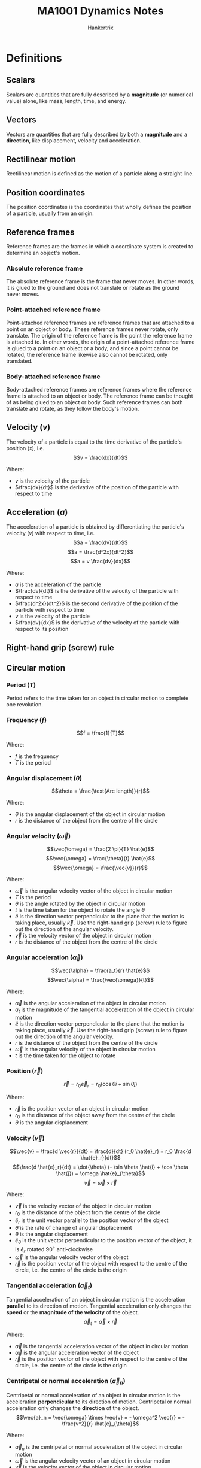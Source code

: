#+TITLE: MA1001 Dynamics Notes
#+AUTHOR: Hankertrix
#+STARTUP: showeverything
#+OPTIONS: toc:2
#+LATEX_HEADER: \usepackage{siunitx}
#+LATEX_HEADER: \usepackage{mathtools}
#+LATEX_HEADER: \setlength{\parindent}{0em}

* Definitions

** Scalars
Scalars are quantities that are fully described by a *magnitude* (or numerical value) alone, like mass, length, time, and energy.

** Vectors
Vectors are quantities that are fully described by both a *magnitude* and a *direction*, like displacement, velocity and acceleration.

** Rectilinear motion
Rectilinear motion is defined as the motion of a particle along a straight line.

** Position coordinates
The position coordinates is the coordinates that wholly defines the position of a particle, usually from an origin.

** Reference frames
Reference frames are the frames in which a coordinate system is created to determine an object's motion.

*** Absolute reference frame
The absolute reference frame is the frame that never moves. In other words, it is glued to the ground and does not translate or rotate as the ground never moves.

*** Point-attached reference frame
Point-attached reference frames are reference frames that are attached to a point on an object or body. These reference frames never rotate, only translate. The origin of the reference frame is the point the reference frame is attached to. In other words, the origin of a point-attached reference frame is glued to a point on an object or a body, and since a point cannot be rotated, the reference frame likewise also cannot be rotated, only translated.

*** Body-attached reference frame
Body-attached reference frames are reference frames where the reference frame is attached to an object or body. The reference frame can be thought of as being glued to an object or body. Such reference frames can both translate and rotate, as they follow the body's motion.

** Velocity (\(v\))
The velocity of a particle is equal to the time derivative of the particle's position (\(x\)), i.e.
\[v = \frac{dx}{dt}\]

Where:
- $v$ is the velocity of the particle
- $\frac{dx}{dt}$ is the derivative of the position of the particle with respect to time

** Acceleration (\(a\))
The acceleration of a particle is obtained by differentiating the particle's velocity (\(v\)) with respect to time, i.e.
\[a = \frac{dv}{dt}\]
\[a = \frac{d^2x}{dt^2}\]
\[a = v \frac{dv}{dx}\]

Where:
- $a$ is the acceleration of the particle
- $\frac{dv}{dt}$ is the derivative of the velocity of the particle with respect to time
- $\frac{d^2x}{dt^2}$ is the second derivative of the position of the particle with respect to time
- $v$ is the velocity of the particle
- $\frac{dv}{dx}$ is the derivative of the velocity of the particle with respect to its position

** Right-hand grip (screw) rule
[[./images/right-hand-grip-rule.png]]

** Circular motion

*** Period (\(T\))
Period refers to the time taken for an object in circular motion to complete one revolution.

*** Frequency (\(f\))
\[f = \frac{1}{T}\]

Where:
- $f$ is the frequency
- $T$ is the period

@@latex: \newpage@@

*** Angular displacement (\(\theta\))
\[\theta = \frac{\text{Arc length}}{r}\]

Where:
- $\theta$ is the angular displacement of the object in circular motion
- $r$ is the distance of the object from the centre of the circle

*** Angular velocity (\(\vec{\omega}\))
\[\vec{\omega} = \frac{2 \pi}{T} \hat{e}\]
\[\vec{\omega} = \frac{\theta}{t} \hat{e}\]
\[\vec{\omega} = \frac{\vec{v}}{r}\]

Where:
- $\vec{\omega}$ is the angular velocity vector of the object in circular motion
- $T$ is the period
- $\theta$ is the angle rotated by the object in circular motion
- $t$ is the time taken for the object to rotate the angle $\theta$
- $\hat{e}$ is the direction vector perpendicular to the plane that the motion is taking place, usually $\vec{k}$. Use the right-hand grip (screw) rule to figure out the direction of the angular velocity.
- $\vec{v}$ is the velocity vector of the object in circular motion
- $r$ is the distance of the object from the centre of the circle

@@latex: \newpage@@

*** Angular acceleration (\(\vec{\alpha}\))
\[\vec{\alpha} = \frac{a_t}{r} \hat{e}\]
\[\vec{\alpha} = \frac{\vec{\omega}}{t}\]

Where:
- $\vec{\alpha}$ is the angular acceleration of the object in circular motion
- $a_t$ is the magnitude of the tangential acceleration of the object in circular motion
- $\hat{e}$ is the direction vector perpendicular to the plane that the motion is taking place, usually $\vec{k}$. Use the right-hand grip (screw) rule to figure out the direction of the angular velocity.
- $r$ is the distance of the object from the centre of the circle
- $\vec{\omega}$ is the angular velocity of the object in circular motion
- $t$ is the time taken for the object to rotate

*** Position (\(\vec{r}\))
\[\vec{r} = r_0 \vec{e}_r = r_0 (\cos \theta \hat{i} + \sin \theta \hat{j})\]

Where:
- $\vec{r}$ is the position vector of an object in circular motion
- $r_0$ is the distance of the object away from the centre of the circle
- $\theta$ is the angular displacement

@@latex: \newpage@@

*** Velocity (\(\vec{v}\))
\[\vec{v} = \frac{d \vec{r}}{dt} = \frac{d}{dt} (r_0 \hat{e}_r) = r_0 \frac{d \hat{e}_r}{dt}\]
\[\frac{d \hat{e}_r}{dt} = \dot{\theta} (- \sin \theta \hat{i} + \cos \theta \hat{j}) = \omega \hat{e}_{\theta}\]
\[\vec{v} = \vec{\omega} \times \vec{r}\]

Where:
- $\vec{v}$ is the velocity vector of the object in circular motion
- $r_0$ is the distance of the object from the centre of the circle
- $\hat{e}_r$ is the unit vector parallel to the position vector of the object
- $\dot{\theta}$ is the rate of change of angular displacement
- $\theta$ is the angular displacement
- $\hat{e}_{\theta}$ is the unit vector perpendicular to the position vector of the object, it is $\hat{e}_r$ rotated $90^{\circ}$ anti-clockwise
- $\vec{\omega}$ is the angular velocity vector of the object
- $\vec{r}$ is the position vector of the object with respect to the centre of the circle, i.e. the centre of the circle is the origin

*** Tangential acceleration (\(\vec{a}_t\))
Tangential acceleration of an object in circular motion is the acceleration *parallel* to its direction of motion. Tangential acceleration only changes the *speed* or the *magnitude of the velocity* of the object.
\[\vec{a}_t = \vec{\alpha} \times \vec{r}\]

Where:
- $\vec{a}$ is the tangential acceleration vector of the object in circular motion
- $\vec{\alpha}$ is the angular acceleration vector of the object
- $\vec{r}$ is the position vector of the object with respect to the centre of the circle, i.e. the centre of the circle is the origin

@@latex: \newpage@@

*** Centripetal or normal acceleration (\(\vec{a}_n\))
Centripetal or normal acceleration of an object in circular motion is the acceleration *perpendicular* to its direction of motion. Centripetal or normal acceleration only changes the *direction* of the object.
\[\vec{a}_n = \vec{\omega} \times \vec{v} = - \omega^2 \vec{r} = - \frac{v^2}{r} \hat{e}_{\theta}\]

Where:
- $\vec{a}_n$ is the centripetal or normal acceleration of the object in circular motion
- $\vec{\omega}$ is the angular velocity vector of an object in circular motion
- $\vec{v}$ is the velocity vector of the object in circular motion
- $\omega$ is the magnitude of the angular velocity of an object in circular motion
- $\vec{r}$ is the position vector of the object with respect to the centre of the circle, i.e. the centre of the circle is the origin
- $v$ is the magnitude of the velocity vector
- $\hat{e}_{\theta}$ is the unit vector perpendicular to the position vector of the object, it is $\hat{e}_r$ rotated $90^{\circ}$ anti-clockwise

*** Total acceleration (\(\vec{a}\))
\[\vec{a} = \vec{a}_t + \vec{a}_n\]

Where:
- $\vec{a}$ is the total acceleration of the object in circular motion
- $\vec{a}_t$ is the tangential acceleration of the object in circular motion
- $\vec{a}_n$ is the centripetal or normal acceleration of the object in circular motion

*** Physical meaning of the components of total acceleration
[[./images/physical-meaning-of-components-of-total-acceleration.png]]

@@latex: \newpage@@

** Uniform rectilinear motion
The velocity of the particle is *constant* in uniform rectilinear motion, i.e.
\[x = x_0 + vt\]

Where:
- $x$ is the final position of the particle
- $x_0$ is the initial position of the particle
- $v$ is the velocity of the particle
- $t$ is the time taken by the particle

** Uniformly accelerated rectilinear motion
The acceleration of the particle is *constant* in uniformly accelerated rectilinear motion, i.e.
\[v = v_0 + at\]
\[x = x_0 + v_0t + \frac{1}{2}at^2\]
\[v^2 = v_0^2 + 2a(x - x_0)\]

Where:
- $v$ is the final velocity of the particle
- $x$ is the final position of the particle
- $a$ is the acceleration of the particle
- $t$ is the time take by the particle
- $v_0$ is the initial velocity of the particle
- $x_0$ is the initial position of the particle

@@latex: \newpage@@

** Acceleration of free fall
The acceleration of free fall is \(\qty{-9.81}{m.s^{-2}}\), taking upwards as positive.

** Graphical solution
- A graphical solution is essentially just drawing a graph to solve a dynamics problem.
- A graphical solution most commonly involves:
  - $x$ - $t$ curve or displacement-time curve
  - $v$ - $t$ curve or velocity-time curve
  - $a$ - $t$ curve or acceleration-time curve
- At any given time \(t\):
  - \(v =\) slope of $x$ - $t$ curve
  - \(a =\) slope of $a$ - $t$ curve
- Over any given time interval \(t_1\) to \(t_2\):
  - \(v_2 - v_1 = \) area under $a$ - $t$ curve \( = \int_{t_1}^{t_2} a \, dt\)
  - \(x_2 - x_1 = \) area under $v$ - $t$ curve \( = \int_{t_1}^{t_2} v \, dt\)

@@latex: \newpage@@

** Curvilinear motion
[[./images/curvilinear-motion-of-particle.png]]

The curvilinear motion of a particle involves particle motion along a curved path. The position $P$ of the particle at a given time is defined by the position vector $\vec{r}$ joining the origin $O$ of the coordinate system with the point $P$.

** Velocity of a particle in curvilinear motion (\(\vec{v}\))
[[./images/curvilinear-motion-of-particle.png]]

The velocity \(\vec{v}\) of the particle is defined by the relation:
\[\vec{v} = \frac{d \vec{r}}{dt}\]

The velocity vector is tangent to the path of the particle, and has a magnitude $v$ equal to the time derivative of the length $s$ of the arc described by the particle:
\[v = \frac{ds}{dt}\]

** Instantaneous velocity of a particle in curvilinear motion (\(\vec{v}_{instant}\))
#+ATTR_LATEX: :scale 0.6
[[./images/instantaneous-velocity-in-curvilinear-motion.png]]

\[\vec{v}_{instant} \equiv \lim_{\Delta t \rightarrow 0} \frac{\Delta \vec{r}}{\Delta t} = \frac{d \vec{r}}{dt}\]

Where:
- $\vec{v}_{instant}$ is the instantaneous velocity of the particle in curvilinear motion
- $\delta \vec{r}$ is the change in position vector of the particle
- $\delta t$ is the change in time
- $d \vec{r}$ is the change in position vector of the particle
- $dt$ is the infinitesimal change in time

** Acceleration of a particle in curvilinear motion (\(\vec{a}\))
In general, the acceleration $\vec{a}$ of the particle is not tangent to the *path of the particle*. It is defined by the relation:
\[\vec{a} = \frac{d \vec{v}}{dt}\]

Where:
- $\vec{a}$ is the acceleration vector of the particle
- $d \vec{v}$ is the change in the velocity vector
- $dt$ is the change in time

** Instantaneous acceleration of a particle in curvilinear motion (\(\vec{a}_{instant}\))
In general, the acceleration $\vec{a}$ of the particle is not tangent to the *path of the particle*. It is defined by the relation:

\[\vec{a}_{instant} \equiv \lim_{\Delta t \rightarrow 0} \frac{\Delta \vec{v}}{\Delta t} = \frac{d \vec{v}}{dt}\]

The instantaneous acceleration is the limit of the average acceleration \(\frac{\Delta \vec{v}}{\Delta t}\), as $\Delta t$ approaches 0.
- The magnitude of the velocity vector may change.
- The direction of the velocity vector may change, even if the magnitude remains constant.
- Both may change simultaneously.

Where:
- $\vec{a}_{instant}$ is the instantaneous acceleration vector of the particle
- $\Delta \vec{v}$ is the change in the velocity vector
- $\Delta t$ is the change in time
- $d \vec{v}$ is the change in the velocity vector
- $dt$ is the infinitesimal change in time

** Rectangular coordinate system
Denoting $x, y$ and $z$ as the rectangular coordinates of a particle $P$, the rectangular components of velocity and acceleration of $P$ are equal to the first and second derivatives with respect to $t$ of the corresponding coordinates:
\begin{center}
\begin{tabular}{ c c c }
$v_x = \dot{x}$ & $v_y = \dot{y}$ & $v_z = \dot{z}$ \\
$a_x = \ddot{x}$ & $a_y = \ddot{y}$ & $a_z = \ddot{z}$
\end{tabular}
\end{center}

The use of rectangular components is particularly effective in the study of the motion of particles.

** Path coordinate system
[[./images/path-coordinate-system.png]]

\[\hat{e}_t = \cos \theta (t) \hat{i} + \sin \theta (t) \hat{j}\]
\[\vec{v} = \dot{s} \hat{e}_t = v \hat{e}_t = v \angle \theta = \dot{s} \theta\]

Where:
- $\hat{e}_t$ is the unit vector directed along the tangent to the path
- $\theta (t)$ is the tangent unit vector
- $\vec{v}$ is the velocity vector directed along the tangent to the path
- $\dot{s}$ is the rate of change of the path coordinate
- $v$ is the speed of the particle

*** Kinematics equations
[[./images/path-coordinates-kinematics-equations.png]]
\[\vec{v} = v \hat{e}_t\]
\[\vec{a} = \frac{dv}{dt} \hat{e}_t + \frac{v^2}{\rho} \hat{e}_n\]

Where:
- $\vec{v}$ is the velocity vector directed along the tangent to the path
- $v$ is the speed of the particle
- $\hat{e}_t$ is the unit vector directed along the tangent to the path
- $\rho$ is the radius of curvature of its path.
- $\vec{a}$ is the acceleration vector
- $\hat{e}_n$ is the unit vector directed towards the centre of curvature of the path

*** Radius of curvature (\(\rho\))
[[./images/radius-of-curvature-in-path-coordinate-system.png]]
\[\rho = \lim_{\Delta \theta \rightarrow 0} \left|\frac{\Delta s}{\Delta \theta} \right| = \left| \frac{ds}{d \theta} \right| = \left| \frac{\frac{ds}{dt}}{\frac{d \theta}{dt}} \right| = \left| \frac{v}{\omega} \right|\]

Where:
- $\rho$ is the radius of curvature
- $\Delta s$ is the change in path coordinate
- $\Delta \theta$ is the change in angle subtended from the middle of the circle
- $ds$ is the infinitesimal change in path coordinate
- $d \theta$ is the infinitesimal change in angle subtended from the middle of the circle
- $v$ is the velocity of the particle
- $\omega$ is the angular velocity of the particle

*** Acceleration (\(\vec{a}\))
#+ATTR_LATEX: :scale 0.4
[[./images/acceleration-in-path-coordinate-system.png]]

\[\vec{a}_t = \ddot{s} \hat{e}_t\]
\[\vec{a}_n = \frac{v^2}{\rho} \hat{e}_n\]
\[\vec{a} = \vec{a}_t + \vec{a}_n\]

Where:
- $\vec{a}_t$ is the tangential acceleration
- $\ddot{s}$ is the rate of change of the rate of change of the path coordinate
- $\hat{e}_t$ is the unit vector directed along the tangent to the path
- $\vec{a}_n$ is the normal or centripetal acceleration
- $v$ is the velocity of the particle
- $\rho$ is the radius of curvature of the path
- $\hat{e}_n$ is the unit vector directed towards the centre of curvature of the path
- $\vec{a}$ is the total acceleration

** Polar coordinate system
[[./images/polar-coordinates.png]]
\[\theta = \frac{\text{Arc length}}{1}\]
\[\hat{e}_r = \cos \theta \hat{i} + \sin \theta \hat{j}\]
\[\hat{e}_{\theta} = - \sin \theta \hat{i} + \cos \theta \hat{j}\]
\[\vec{r} = r_0 \hat{e}_r = (r_0, \theta)\]

Where:
- $\theta$ is the angle from the positive \(x\)-axis in the anti-clockwise direction
- $\hat{e}_r$ is the unit vector parallel to the position vector of the object
- $\hat{e}_{\theta}$ is the unit vector perpendicular to the position vector of the object, it is $\hat{e}_r$ rotated $90^{\circ}$ anti-clockwise
- $\vec{r}$ is the position vector of point $P$
- $r_0$ is the radius of the circle

*** Kinematics equations
[[./images/polar-coordinates-kinematics-equations.png]]
\[\text{Angular displacement} = \theta\]
\[\text{Angular velocity} = \frac{d}{dt} \theta = \dot{\theta}\]
\[\text{Angular acceleration} = \frac{d^2}{dt^2} \theta = \ddot{\theta}\]

*** Polar coordinates vs Cartesian coordinates
| Circular motion                                    | Straight-line motion                |
| /                                                  | <                                   |
|----------------------------------------------------+-------------------------------------|
| Polar coordinate (\(\hat{k}\))                     | Cartesian coordinate (\(\hat{i}\))  |
| \(\theta\)                                         | \(x\)                               |
| \(\omega = \dot{\theta}\)                          | \(v = \dot{x}\)                     |
| \(\alpha = \ddot{\theta}\)                         | \(a = \ddot{x}\)                    |
| \(\theta \hat{k}, \omega \hat{k}, \alpha \hat{k}\) | \(x \hat{i}, v \hat{i}, a \hat{i}\) |

@@latex: \newpage@@

*** Velocity (\(\vec{v}\))
\[\vec{v} = \dot{r} \hat{e}_r + r \dot{\theta} \hat{e}_{\theta}\]

Where:
- $\vec{v}$ is the velocity vector of the object in polar coordinates
- $\dot{r}$ is the rate of change of the magnitude of the position vector
- $\hat{e}_r$ is the unit vector parallel to the position vector of the object
- $r$ is the magnitude of the position vector of the object
- $\dot{\theta}$ is the rate of change of the angular displacement, or the angular velocity
- $\hat{e}_{\theta}$ is the unit vector perpendicular to the position vector of the object, it is $\hat{e}_r$ rotated $90^{\circ}$ anti-clockwise

*** Acceleration (\(\vec{a}\))
<<sec:polar-coordinate-acceleration-definitions>>
\[\vec{a} = \ddot{r} \hat{e}_r + r \ddot{\theta} \hat{e}_{\theta} - r \dot{\theta}^2 \hat{e}_r + 2 \dot{r} \dot{\theta} \hat{e}_{\theta}\]

Where:
- $\vec{a}$ is the acceleration vector of the object in polar coordinates
- $\ddot{r}$ is the rate of change of the rate of change of the magnitude of the position vector, or the magnitude of the acceleration of the object
- $\hat{e}_r$ is the unit vector parallel to the position vector of the object
- $\ddot{\theta}$ is the rate of change of the rate of change of the angular displacement of the object, or the magnitude of the angular acceleration of the object
- $\hat{e}_{\theta}$ is the unit vector perpendicular to the position vector of the object, it is $\hat{e}_r$ rotated $90^{\circ}$ anti-clockwise
- $r$ is the magnitude of the position vector of the object
- $\dot{\theta}$ is the rate of change of the angular displacement, or the angular velocity
- $\dot{r}$ is the rate of change of the magnitude of the position vector

@@latex: \newpage@@

** Entrained quantity
Entrained quantity is the quantity imparted into an object by another object that it is in contact with. This quantity is usually either velocity or acceleration, but could be other physical quantities as well. For example, a bead sliding down a rotating wire will have a sliding velocity, and a velocity imparted to it due to the rotation of the wire. This imparted velocity is called the entrained velocity.

** Entraining point
Entraining point is the point of contact between two moving objects, such that an entrained quantity is created, which is a quantity from one object is imparted into the other object and vice versa.

** Relative quantity
Relative quantity is a quantity of one object, like $A$, measured with respect to another object, like $B$. The quantity is usually either velocity or acceleration. It is given by:
\[\vec{q}_{A/B} = \vec{q}_A - \vec{q}_B\]

Where:
- $\vec{q}_{A/B}$ is the relative quantity of object $A$ with respect to $B$
- $\vec{q}_A$ is the absolute quantity of object $A$
- $\vec{q}_B$ is the absolute quantity of object $B$

@@latex: \newpage@@

** Absolute velocity
Absolute velocity is the sum of the relative velocity and the entrained velocity.

[[./images/different-types-of-velocities-in-curvilinear-motion.png]]

#+ATTR_LATEX: :align c c c c c
| $\vec{v}_p$       | $=$ | $\vec{v}_{p/f}$   | $+$ | $\vec{v}_{p'}$     |
| Absolute velocity |     | Relative velocity |     | Entrained velocity |
|                   |     |                   |     |                    |
| Curvilinear       | $=$ | Rectilinear       | $+$ | Circular           |

@@latex: \newpage@@

** Coriolis acceleration (\(\vec{a}_c\))
- Coriolis acceleration is the acceleration experienced or observed by objects which are moving relative to a rotating frame of reference.
- The Coriolis acceleration comes from 2 sources, and together they make up the total Coriolis acceleration, which is:

\[\vec{a}_c = 2 \dot{r} \dot{\theta} \hat{e}_{\theta}\]

Where:
- $\vec{a}_c$ is the Coriolis acceleration
- $\dot{r}$ is the rate of change of position of the sliding object, which is the magnitude of the radial velocity
- $\hat{e}_r$ is the unit vector parallel to the position vector of the object
- $\dot{\theta}$ is the rate of change of angular displacement, or the angular velocity
- $\hat{e}_{\theta}$ is the unit vector perpendicular to the position vector of the object, it is $\hat{e}_r$ rotated $90^{\circ}$ anti-clockwise

@@latex: \newpage@@

*** Change in radial velocity direction
[[./images/change-in-radial-velocity-direction-coriolis-acceleration.png]]
- The first source is due to the interaction of the radial velocity of the sliding object and the angular velocity imparted on the object.
- While the magnitude of the radial velocity of the sliding object is constant, there is a change in the velocity's direction, which creates a tangential acceleration:

\[\vec{a}_t = \vec{\omega} \times \dot{r} \hat{e}_r = \dot{\theta} \dot{r} \hat{e}_{\theta}\]

Where:
- $\vec{a}_t$ is the Coriolis acceleration that is tangential
- $\vec{\omega}$ is the angular velocity vector
- $\dot{r}$ is the rate of change of position of the sliding object, which is the magnitude of the radial velocity
- $\hat{e}_r$ is the unit vector parallel to the position vector of the object
- $\dot{\theta}$ is the rate of change of angular displacement, or the angular velocity
- $\hat{e}_{\theta}$ is the unit vector perpendicular to the position vector of the object, it is $\hat{e}_r$ rotated $90^{\circ}$ anti-clockwise

*** Change in tangential velocity
#+ATTR_LATEX: :scale 0.62
[[./images/change-in-tangential-velocity-coriolis-acceleration.png]]
- The second source is due to the change in tangential velocity of the sliding object.
- The sliding object moves away from the centre of the circle it is rotating about.
- This causes the distance of the object from the circle to increase from $r$ to $r + \Delta r$.
- Since the object takes some time to move the distance $\Delta r$, there is also a change in time $\Delta t$.
- This means that the tangential velocity has increased by \(\frac{\Delta r}{\Delta t} \dot{\theta}\), which also means there is an acceleration equal to \(\frac{\Delta r}{\Delta t} \dot{\theta}\).
- Hence:

\[\vec{a}_t = \frac{\Delta r}{\Delta t} \dot{\theta} \hat{e}_{\theta} = \dot{r} \dot{\theta} \hat{e}_{\theta}\]

Where:
- $\vec{a}_t$ is the Coriolis acceleration that is tangential
- $\Delta r$ is change in position of the object
- $\Delta t$ is the change in time
- $\dot{\theta}$ is the rate of change of angular displacement, or the angular velocity
- $\hat{e}_{\theta}$ is the unit vector perpendicular to the position vector of the object, it is $\hat{e}_r$ rotated $90^{\circ}$ anti-clockwise

** Absolute acceleration
[[./images/absolute-acceleration-diagram.png]]

#+ATTR_LATEX: :align >{\centering\arraybackslash}m{6em} >{\centering\arraybackslash}m{2em} >{\centering\arraybackslash}m{6em} >{\centering\arraybackslash}m{2em} >{\centering\arraybackslash}m{6em} >{\centering\arraybackslash}m{2em} >{\centering\arraybackslash}m{6em}
| $\vec{a}_p$           | $=$ | $\vec{a}_{p/f}$       | $+$ | $\vec{a}_{p'}$                                                    | $+$ | $\vec{a}_p^c$                             |
| Absolute acceleration |     | Relative acceleration |     | Entrained acceleration                                            |     | Coriolis acceleration                     |
|                       |     |                       |     |                                                                   |     |                                           |
|                       |     | $\ddot{r} \hat{e}_r$  | $+$ | $(r \ddot{\theta} \hat{e}_{\theta} - r \dot{\theta}^2 \hat{e}_r)$ |     | $2 \dot{r} \dot{\theta} \hat{e}_{\theta}$ |

@@latex: \newpage@@

** One-dimensional relative motion
[[./images/one-dimensional-relative-motion.png]]

When particles $A$ and $B$ move along the same straight line, the *relative motion* of $B$ with respect to $A$ can be considered. Denoting the relative position coordinate of $B$ with respect to $A$ as $x_{B/A}$, we have:
\[x_B = x_A + x_{B/A}\]
\[v_B = v_A + v_{B/A}\]
\[a_B = a_A + a_{B/A}\]

Where:
- $v_{B/A}$ is the relative velocity of B with respect to A
- $a_{B/A}$ is the relative acceleration of B with respect to A

@@latex: \newpage@@

*** Pulley system
When several blocks are connected by *inextensible cords*, it is possible to write a linear relation between their position coordinates. Similar relations can then be written between their velocities and accelerations and can be used to analyse their motion.

[[./images/pulley-system-diagram.png]]

Steps to solving pulley system problems:
1. Define the position coordinates of all the blocks that move. The coordinates are determined relative to a fixed point, which is the origin.
2. Set up the constraint equations by expressing the length of the strings in the pulley system using the position coordinates of all the points of interests (the blocks that move).
3. Use the simultaneous equations to solve.
4. Differentiate the position coordinates with respect to time to find velocity and acceleration if necessary.

** Two-dimensional relative motion
For two particles $A$ and $B$ moving in space, we consider the relative motion of $B$ with respect to $A$, or more precisely, with respect to a moving frame attached to $A$ and in translation with $A$. Denoting the relative position vector of $B$ with respect to $A$ as $\vec{r}_B$, we have:
\[\vec{r}_B = \vec{r}_A + \vec{r}_{B/A}\]
\[\vec{v}_B = \vec{v}_A + \vec{v}_{B/A}\]
\[\vec{a}_B = \vec{a}_A + \vec{a}_{B/A}\]

Where:
- $\vec{v}_{B/A}$ is the relative velocity of $B$ with respect to $A$
- $\vec{a}_{B/A}$ is the relative acceleration of $B$ with respect to $A$

*** Relative velocity
The relative velocity with respect to *any fixed point* is the same.

*** Relative acceleration
The relative acceleration with respect to *any fixed point* is the same.

@@latex: \newpage@@

** Absolute velocity in circular motion
#+ATTR_LATEX: :scale 0.5
[[./images/planar-motion-of-a-rigid-slab-velocity.png]]

[[./images/relative-motion-analysis-velocity.png]]
\[\vec{v}_B = \vec{v}_A + \vec{\omega} \times \vec{r}_{B/A}\]

- $\vec{v}_B$ is determined by considering the entire body to translate with a velocity of $\vec{v}_A$, and rotate about $A$ with an angular velocity $\vec{\omega}$
- Vector addition of these two effects, applied to $B$, yields $\vec{v}_B$
- $\vec{v}_{B/A}$ represents the effect of circular motion about $A$. It can be expressed by the cross product:
  \[\vec{v}_{B/A} = \vec{\omega} \times \vec{r}_{B/A}\]

** Absolute acceleration in circular motion
[[./images/planar-motion-of-a-rigid-slab-acceleration.png]]
[[./images/relative-motion-analysis-acceleration.png]]
\[\vec{a}_B = \vec{a}_A + \vec{\alpha} \times \vec{r}_{B/A} - \omega^2 \vec{r}_{B/A}\]

@@latex: \newpage@@

** Instantaneous centre of zero velocity (Instant centre)
- The instantaneous centre of zero velocity is a point that has zero velocity, at a *single instant in time*.
- This instantaneous centre of zero velocity can be treated as a fixed point at which all points on the rigid object can be assumed to be in circular motion about.
  [[./images/instantaneous-centre-as-centre-of-rotation.png]]

@@latex: \newpage@@

*** Determining the instantaneous centre with non-parallel vectors
1. Get the direction of the 2 vectors.
   #+ATTR_LATEX: :scale 0.4
   [[./images/instantaneous-centre-non-parallel-vectors-first-step.png]]
2. Draw a line perpendicular to each of the vectors.
   #+ATTR_LATEX: :scale 0.4
   [[./images/instantaneous-centre-non-parallel-vectors-second-step.png]]
3. The intersection of the two lines is the instantaneous centre of zero velocity.

@@latex: \newpage@@

*** Determining the instantaneous centre with parallel vectors
1. Draw a line that passes through the start of the 2 vectors.
2. Get the magnitude and direction of the 2 vectors.
3. Draw a line that connects the ends of the 2 vectors.
4. Depending on the direction and magnitude of the 2 vectors, there can be 3 cases as illustrated below.
   [[./images/instantaneous-centre-parallel-vectors.png]]

** Point of sliding contact with a body
A point of sliding contact with a body must have a velocity that is tangential to the curvature of the body. This means that there cannot be a velocity component directed inwards or outwards from the body, or in two words, no penetration of the body by the velocity.

[[./images/sliding-contact-of-a-point.png]]

** Velocity combination equation
#+ATTR_LATEX: :height 30em
[[./images/velocity-combination-equation-diagram.png]]

\[\vec{v}_P = \vec{v}_{P/f} + \vec{v}_A + \vec{\omega}_f \times \vec{r}_{PA}\]

Where:
- $\vec{v}_P$ is the absolute velocity of the point $P$
- $\vec{v}_{P/f}$ is the relative velocity of the point $P$ with respect to the rotating and translating frame $f$
- $\vec{v}_A$ is the absolute velocity of the point $A$ on the rotating and translating frame $f$
- $\vec{\omega}$ is the angular velocity of the rotating and translating frame $f$
- $\vec{r}_{PA}$ is the position vector of the point $P$ with respect to the point $A$

** Acceleration combination equation
#+ATTR_LATEX: :height 29em
[[./images/acceleration-combination-equation-diagram.png]]

\[\vec{a}_P = \vec{a}_{P/f} + \vec{a}_{P'} + 2 \vec{\omega}_f \times \vec{v}_{P/f}\]

Where:
- $\vec{a}_P$ is the absolute acceleration of the point $P$
- $\vec{a}_{P/f}$ is the relative acceleration of point $P$ with respect to the rotating and translating frame $f$
- $\vec{a}_{P'}$ is entrained acceleration of the point $P$, which is given by \(r \ddot{\theta} \hat{e}_{\theta} - r \dot{\theta}^2 \hat{e}_r\), the meaning of the symbols are given in this [[sec:polar-coordinate-acceleration-definitions][section]].
- $\vec{\omega}_f$ is the angular velocity of the rotating and translating frame $f$
- $\vec{v}_{P/f}$ is the relative velocity of the point $P$ with respect to the rotating and translating frame $f$

** Moment of inertia of a particle (\(I\))
\[I = mr^2\]

Where:
- $I$ is the moment of inertia of the particle
- $m$ is the mass of the particle
- $r$ is the radius of the particle from the centre of the circle

** Momentum

*** Linear momentum (\(\vec{L}\))
\[\vec{L} = m \vec{v}\]

Where:
- $\vec{L}$ is the linear momentum of the object
- $m$ is the mass of the object
- $\vec{v}$ is the velocity of the object

*** Angular momentum (\(\vec{H}\))
\[\vec{H} = I \vec{\omega}\]

Where:
- $\vec{H}$ is the angular momentum of the object
- $I$ is the moment of inertia of the object
- $\vec{\omega}$ is the angular velocity of the object

** Torque (\(\vec{M}\))
\[\vec{M} = \vec{r} \times \vec{F}\]

Where:
- $\vec{M}$ is the torque acting on the object
- $\vec{r}$ is the perpendicular distance from the force to the pivot point on the object
- $\vec{F}$ is the force acting on the object

*** Circular motion
\[\vec{M} = I \vec{\alpha}\]

Where:
- $\vec{M}$ is the torque acting on the object
- $I$ is the moment of inertia of the object
- $\vec{\alpha}$ is the angular acceleration of the object

** Newton's second law

*** Acceleration form
\[\vec{F} = m \vec{a}\]

Where:
- $\vec{F}$ is the force acting on the object
- $m$ is the mass of the object
- $\vec{a}$ is the acceleration of the object

*** Momentum form
\[\vec{F} = \frac{d}{dt} \vec{L} = \frac{m \vec{v}}{\Delta t}\]

Where:
- $\vec{F}$ is the force acting on the object
- $\frac{d}{dt} \vec{L}$ is the rate of change of linear momentum with respect to time
- $m$ is the mass of the object
- $v$ is the velocity of the object
- $\Delta t$ is the change in time

*** Torque form
\[\vec{r} \times \vec{F} = \frac{d}{dt} \left(\vec{r} \times \vec{L} \right)\]
\[\vec{M} = \frac{d}{dt} \vec{H}\]

Where:
- $\vec{r}$ is the perpendicular distance from the force to the pivot point on the object
- $\vec{F}$ is the force acting on the object
- $\frac{d}{dt}$ is the rate of change with respect to time
- $\vec{L}$ is the linear momentum of the object
- $\vec{M}$ is the torque acting on the object
- $\frac{d}{dt} \vec{H}$ is the rate of change of angular momentum with respect to time

** Static friction (\(f_s\))
Static friction varies, so it is not always \(f_s = \mu_s N\).
\(\mu_s N\) is just the maximum value of static friction.
\[-\mu_s N \le f_s \le \mu_s N\]

Where:
- $f_s$ is the static friction
- $\mu_s$ is the coefficient of static friction
- $N$ is the normal contact force on the body

** Kinetic friction (\(f_k\))
Kinetic friction is always constant.
\[f_k = \mu_k N\]

Where:
- $f_k$ is the kinetic friction
- $\mu_s$ is the coefficient of kinetic friction
- $N$ is the normal contact force on the body

** Work done (\(U\))
\[U = \int F \, dx\]
\[U = \int \vec{F} \cdot d \vec{r}\]

Where:
- $U$ is the work done on the object
- $F$ is the force on the object
- $x$ is the displacement of the object
- $\vec{F}$ is the force vector on the object
- $\vec{r}$ is the displacement vector of the object

*** Circular motion
\[U = \int M \, d \theta\]

Where:
- $U$ is work done on the object
- $M$ is the torque on the object
- $\theta$ is the angular displacement of the object

@@latex: \newpage@@

** Power (\(P\))
Power is the rate of work done.
\[P = \frac{U}{t}\]
\[P = \vec{F} \cdot \vec{v}\]
\[P = \vec{F} \cdot \frac{d \vec{r}}{dt}\]

Where:
- $P$ is the power
- $U$ is the work done
- $t$ is the time taken
- $\vec{F}$ is the force vector on the object
- $\vec{v}$ is the velocity vector on the object
- $\vec{r}$ is the displacement vector of the object

** Kinetic energy
\[U_k = \frac{1}{2} m \vec{v}^2\]

Where:
- $U_k$ is the kinetic energy of the object
- $m$ is the mass of the object
- $\vec{v}$ is the velocity vector of the object

*** Circular motion
\[U_k = \frac{1}{2} I \vec{\omega}^2\]

Where:
- $U_k$ is the kinetic energy of the object
- $I$ is the moment of inertia of the object
- $\vec{\omega}$ is the angular velocity vector of the object

** Work and kinetic energy relation
\[U = \frac{1}{2} m \vec{v}_2^2 - \frac{1}{2} m \vec{v}_1^2\]

Where:
- $U$ is the work done on the object
- $m$ is the mass of the object
- $\vec{v}_2$ is the final velocity vector of the object
- $\vec{v}_1$ is the initial velocity vector of the object

*** Circular motion
\[U = \frac{1}{2} I \vec{\omega}_2^2 - \frac{1}{2} I \vec{\omega}_1^2\]

- $U$ is the work done on the object
- $I$ is the moment of inertia of the object
- $\vec{\omega}_2$ is the final angular velocity vector of the object
- $\vec{\omega}_1$ is the initial angular velocity vector of the object

** Impulse
\[\vec{I} = \int \vec{F} \, dt = m \vec{v}_2 - m \vec{v}_1\]

Where:
- $\vec{I}$ is the impulse of the object
- $\vec{F}$ is the force on the object
- $m$ is the mass of the object
- $\vec{v}_2$ is the final velocity of the object
- $\vec{v}_1$ is the initial velocity of the object

*** Circular motion
\[\vec{I} = \int \vec{M} \, dt = \vec{H}_2 - \vec{H}_1\]

Where:
- $\vec{I}$ is the angular impulse of the object
- $\vec{M}$ is the torque on the object
- $\vec{H}_2$ is the final angular momentum of the object
- $\vec{H}_1$ is the initial angular momentum of the object

** Potential energy

*** Gravitational potential energy (\(E_g\))
\[E_g = mgh\]

Where:
- $E_g$ is the gravitational potential energy of the object
- $m$ is the mass of the object
- $h$ is the height of the object above the ground

*** Elastic potential energy (\(E_e\))
\[E_e = \frac{1}{2} kx^2\]

Where:
- $E_e$ is the elastic potential energy
- $k$ is the spring constant
- $x$ is the extension or contraction of the spring, measured from its natural length

** Conservation of energy
The conservation of energy states that the initial energy of a system is equal to the final energy of the system, as energy cannot be created or destroyed, i.e.
\[E_1 = E_2\]

Where:
- $E_1$ is the initial energy of the system
- $E_2$ is the final energy of the system

*** Conservation of kinetic energy
\[\frac{1}{2} m_A v_{A0}^2 + \frac{1}{2} m_B \vec{v}_{B0}^2 = \frac{1}{2} m_A v_{A1}^2 + \frac{1}{2} m_B v_{B1}^2\]

Where:
- $m_A$ is the mass of the first object \(A\)
- $v_{A0}$ is the *initial* speed of the first object \(A\)
- $m_B$ is the mass of the first object \(B\)
- $v_{B0}$ is the *initial* speed of the first object \(B\)
- $v_{A1}$ is the *final* speed of the first object \(A\)
- $v_{B1}$ is the *final* speed of the first object \(B\)

** Forces

*** Gravitational force (\(F_g\))
\[F_g = mg\]

Where:
- $F_g$ is the gravitational force
- $m$ is the mass of the object
- $g$ is the gravitational acceleration, \(\qty{9.81}{m.s^{-2}}\)

*** Elastic spring force (\(F_s\))
\[F_s = kx\]

Where:
- $F_s$ is the elastic spring force
- $k$ is the spring constant
- $x$ is the extension or contraction of the spring, measured from its natural length

** Conservation of momentum

*** Linear momentum
\[m_A \vec{v}_{A2} + m_B \vec{v}_{B2} = m_A \vec{v}_{A1} + m_B \vec{v}_{B1}\]

Where:
- $m_A$ is the mass of the first object \(A\)
- $\vec{v}_{A2}$ is the *final* velocity of the first object \(A\)
- $m_B$ is the mass of the first object \(B\)
- $\vec{v}_{B2}$ is the *final* velocity of the first object \(B\)
- $\vec{v}_{A1}$ is the *initial* velocity of the first object \(A\)
- $\vec{v}_{B1}$ is the *initial* velocity of the first object \(B\)

@@latex: \newpage@@

*** Angular momentum
\[r_1 mv_1 = r_2 m v_2\]
\[m r_1^2 \omega_1 = m r_2^2 \omega_2\]

Where:
- $r_1$ is the *initial* radius of the object from the centre of the circle
- $m$ is the mass of the object
- $v_1$ is the *initial* velocity of the object
- $r_2$ is the *final* radius of the object from the centre of the circle
- $v_1$ is the *final* velocity of the object
- $\omega_1$ is the *initial* angular velocity of the object
- $\omega_2$ is the *final* angular velocity of the object

** Coefficient of restitution (\(e\))
The coefficient of restitution the percentage of kinetic energy conserved in a collision

*** Perfectly elastic collision (\(e = 1\))
A perfectly elastic collision is when there is no energy lost and hence \(e = 1\).

*** Elastic-plastic collision (\(0 < e < 1\))
An elastic-plastic collision is when there is some energy lost and hence \(0 < e < 1\).

*** Perfectly plastic collision (\(e = 0\))
A perfectly plastic collision is when all energy is lost, and hence \(e = 0\). The objects stick together after the collision.

** Restitution equation
The restitution equation is always in the direction of the impact force, or the \(\hat{e}_n\) direction.
\[(v_{A1}^n - v_{B1}^n) = - e(v_{A0}^n - v_{B0}^n)\]
\[(v_{A/B}^n)_1 = -e (v_{A/B}^n)_0\]

Where:
- $v_{A1}$ is the *final* speed of the first object \(A\)
- $v_{B1}$ is the *final* speed of the first object \(B\)
- $e$ is the coefficient of restitution, where \(0 \le e \le 1\)
- $v_{A0}$ is the *initial* speed of the first object \(A\)
- $v_{B0}$ is the *initial* speed of the first object \(B\)
- $(v_{A/B})_1$ is the *final* velocity of object \(A\) with respect to object \(B\)
- $(v_{A/B})_0$ is the *initial* velocity of object \(A\) with respect to object \(B\)

** Rigid body
A rigid body is an idealisation of a solid body in which deformation is neglected.

*** Motion
A rigid body has translation and rotation.

*** Distribution of mass
- Centre of mass, \(G\)
- Moment of inertia, \(I_G\)

** Centre of mass

*** Discretely distributed mass (\(x_G\))
\[x_G = \frac{\sum_{i = 1}^n x_i m_i}{\sum_{i = 1}^n m_i}\]
\[\sum_{i = 1}^n \vec{x}_{iG} m_i = 0\]

Where:
- $x_G$ is the position of the centre of mass
- $x_i$ is the position of particle \(i\)
- $m_i$ is the mass of particle \(i\)

*** Continuously distributed mass (\(\vec{r}_G\))
\[\vec{r}_G = \frac{\int \vec{r} \, dm}{\int dm}\]
\[\int (\vec{r} - \vec{r}_G) \, dm = 0\]

Where:
- $\vec{r}_G$ is the vector representing centre of mass of the object
- $\vec{r}$ is the position vector of the object
- $dm$ is the infinitesimal mass element of the object
- $\int dm$ is the mass of the object

** Linear momentum for a continuously distributed mass
\[\vec{L} = \int \dot{\vec{r}} \, dm = \vec{v} \, dm\]

Where:
- $\vec{L}$ is the linear momentum of the body
- $\dot{\vec{r}}$ is the rate of change of position of the body
- $dm$ is the infinitesimal mass element of the object
- $\vec{v}$ is the velocity of the object

** Principle of linear momentum for rigid bodies
\[\vec{F} = \frac{d}{dt} \vec{L} = m \vec{a}_G\]

Where:
- $\vec{F}$ is the resultant force on the body
- $\vec{L}$ is the linear momentum of the body
- $m$ is the total mass of the body
- $\vec{a}_G$ is the acceleration of the centre of mass

** Moment of inertia of an object (\(I_G\))
\[I_G = \int r^2 \, dm\]
\[dm = p \, dx dy\]
\[I_G = \int (x^2 + y^2) \, \rho \, dx dy\]

Where:
- $dm$ is the infinitesimal mass element of the object
- $dx$ is the length of the infinitesimal element of the object
- $dy$ is the width of the infinitesimal element of the object
- $r$ is the distance to the centre of mass of the object
- $\rho$ is the density of the object

** Parallel axis theorem
\[I_A = I_G + mr_{GA}^2\]

Where:
- $I_A$ is the moment of inertia at point \(A\)
- $I_G$ is the moment of inertia of the object at point \(G\)
- $m$ is the mass of the object
- $r_{GA}$ is the distance between point \(G\) and point \(A\)

** Rotation of a rigid body about its mass centre \(G\)
\[\vec{M}_G = \frac{d}{dt} \vec{H}_G = I_G \vec{\alpha}\]

Where:
- $\vec{M}_G$ is the moment of the rigid body about its mass centre \(G\)
- $\vec{H}_G$ is the angular momentum of the rigid body about its mass centre \(G\)
- $I_G$ is the moment of inertia of the rigid body about its mass centre \(G\)
- $\vec{\alpha}$ is the angular acceleration of the rigid body

** General planar motion of a rigid body
\[\vec{M}_C = \frac{d}{dt} \vec{H}_C = \vec{r}_{GC} \times (m \vec{a}_G) + I_G \vec{\alpha}\]
\[\vec{H}_C = \vec{r}_{GC} \times (m \vec{v}_G) + I_{G} \vec{\omega}\]

Where:
- $\vec{M}$ is the moment of the body about point \(C\)
- $\vec{H}_C$ is the angular momentum of the body about point \(C\)
- $\vec{r}_{GC}$ is the position vector of the centre of mass of the body (\(G\)) with respect to point \(C\)
- $m$ is the mass of the body
- $\vec{a}_G$ is the acceleration of the centre of mass of the body (\(G\))
- $I_G$ is the moment of inertia of the body about its centre of mass (\(G\))
- $\vec{\alpha}$ is the angular acceleration of the body
- $\vec{v}_G$ is the velocity of the centre of mass of the body (\(G\))
- $\vec{\omega}$ is the angular velocity of the body

** Motion of a rigid body about a fixed point
\[\vec{M}_O = \frac{d}{dt} \vec{H}_O = I_O \vec{\alpha}\]
\[H_O = I_O \omega\]

Where:
- $\vec{M}_O$ is the moment of the body about the fixed point \(O\)
- $\vec{H}_O$ is the angular momentum of the body about the fixed point \(O\)
- $I_O$ is the moment of inertia of the body about the fixed point \(O\)
- $\vec{\alpha}$ is the angular acceleration of the body
- $\vec{H}_O$ is the magnitude of the angular momentum of the body about the fixed point \(O\)
- $\omega$ is the magnitude of the angular velocity of the body

** Work done by a body
\[U_{1 \rightarrow 2} = \int_1^2 \vec{F} \cdot d \vec{r}_G + \int_{\theta_1}^{\theta_2} M_G \, d \theta\]

Where:
- $U_{1 \rightarrow 2}$ is the work done by a body from state 1 to state 2
- $\vec{F}$ is the resultant force on the body
- $\vec{r}_G$ is the position of the centre of mass of the body (\(G\))
- $M_G$ is the magnitude of the moment about the centre of mass of the body (\(G\))
- $\theta$ is the angle of rotation of the body

@@latex: \newpage@@

** Kinetic energy of a body (\(U_k\))
\[U_k = \frac{1}{2} mv_G^2 + \frac{1}{2} I_G \omega^2 = \frac{1}{2} I_O \omega^2\]

Where:
- $U_k$ is the kinetic energy of the body
- $m$ is the mass of the body
- $v_G$ is the velocity of the centre of mass of the body (\(G\))
- $I_G$ is the moment of inertia about the centre of mass of the body (\(G\))
- $\omega$ is the magnitude of the angular velocity of the body
- $I_O$ is the moment of inertia about an instantaneous centre of rotation or a fixed point

** Principle of linear impulse and momentum (translation)
\begin{align*}
\vec{I}_{1 \rightarrow 2} &= \int_{t1}^{t2} \vec{F} \, dt \\
&= \vec{L}_2 - \vec{L}_1 \\
&= m \vec{v}_{G2} - m \vec{v}_{G1}
\end{align*}

Where:
- $\vec{I}_{1 \rightarrow 2}$ is the linear impulse of the object from time 1 \(t1\) to time 2 \(t2\)
- $\vec{F}$ is the net force on the object
- $dt$ is the infinitesimal change in time
- $\vec{L}_2$ is the linear momentum at time 2 (\(t2\))
- $\vec{L}_1$ is the linear momentum at time 1 (\(t1\))
- $m$ is the mass of the object
- $\vec{v}_{G2}$ is the velocity of the centre of mass of the object (\(G\)) at time 2 (\(t2\))
- $\vec{v}_{G1}$ is the velocity of the centre of mass of the object (\(G\)) at time 1 (\(t1\))

** Principle of angular impulse and momentum (rotation)
\begin{align*}
I_{1 \rightarrow 2}^{(ang)} &= \int_{t1}^{t2} M_G \, dt \\
&= H_{G2} - H_{G1} \\
&= I_G \omega_2 - I_G \omega_1
\end{align*}

Where:
- $I_{1 \rightarrow 2}^{(ang)}$ is the angular impulse of the object from time 1 \(t1\) to time 2 \(t2\)
- $M_G$ is the moment about the centre of mass of the object (\(G\))
- $dt$ is the infinitesimal change in time
- $\vec{H}_2$ is the angular momentum at time 2 (\(t2\))
- $\vec{H}_1$ is the angular momentum at time 1 (\(t1\))
- $I_G$ is the moment of inertia about the centre of mass of the object (\(G\))
- $\omega_{2}$ is the angular velocity of the object (\(G\)) at time 2 (\(t2\))
- $\omega_{1}$ is the angular velocity of the object (\(G\)) at time 1 (\(t1\))

@@latex: \newpage@@

* Formulas

** Velocity (\(v\))
\[v = \frac{dx}{dt}\]

Where:
- $v$ is the velocity of the particle
- $\frac{dx}{dt}$ is the derivative of the position of the particle with respect to time

** Acceleration (\(a\))
\[a = \frac{dv}{dt}\]
\[a = \frac{d^2x}{dt^2}\]
\[a = v \frac{dv}{dx}\]

Where:
- $a$ is the acceleration of the particle
- $\frac{dv}{dt}$ is the derivative of the velocity of the particle with respect to time
- $\frac{d^2x}{dt^2}$ is the second derivative of the position of the particle with respect to time
- $v$ is the velocity of the particle
- $\frac{dv}{dx}$ is the derivative of the velocity of the particle with respect to its position

@@latex: \newpage@@

** Circular motion

*** Angular displacement (\(\theta\))
\[\theta = \frac{\text{Arc length}}{r}\]

Where:
- $\theta$ is the angular displacement of the object in circular motion
- $r$ is the distance of the object from the centre of the circle

*** Angular velocity (\(\vec{\omega}\))
\[\vec{\omega} = \frac{2 \pi}{T} \hat{e}\]
\[\vec{\omega} = \frac{\theta}{t} \hat{e}\]
\[\vec{\omega} = \frac{\vec{v}}{r}\]

Where:
- $\vec{\omega}$ is the angular velocity vector of the object in circular motion
- $T$ is the period
- $\theta$ is the angle rotated by the object in circular motion
- $t$ is the time taken for the object to rotate the angle $\theta$
- $\hat{e}$ is the direction vector perpendicular to the plane that the motion is taking place, usually $\vec{k}$. Use the right-hand grip (screw) rule to figure out the direction of the angular velocity.
- $\vec{v}$ is the velocity vector of the object in circular motion
- $r$ is the distance of the object from the centre of the circle

@@latex: \newpage@@

*** Angular acceleration (\(\vec{\alpha}\))
\[\vec{\alpha} = \frac{a_t}{r} \hat{e}\]
\[\vec{\alpha} = \frac{\vec{\omega}}{t}\]

Where:
- $\vec{\alpha}$ is the angular acceleration of the object in circular motion
- $a_t$ is the magnitude of the tangential acceleration of the object in circular motion
- $\hat{e}$ is the direction vector perpendicular to the plane that the motion is taking place, usually $\vec{k}$. Use the right-hand grip (screw) rule to figure out the direction of the angular velocity.
- $r$ is the distance of the object from the centre of the circle
- $\vec{\omega}$ is the angular velocity of the object in circular motion
- $t$ is the time taken for the object to rotate

*** Position (\(\vec{r}\))
\[\vec{r} = r_0 \vec{e}_r = r_0 (\cos \theta \hat{i} + \sin \theta \hat{j})\]

Where:
- $\vec{r}$ is the position vector of an object in circular motion
- $r_0$ is the distance of the object away from the centre of the circle
- $\theta$ is the angular displacement

@@latex: \newpage@@

*** Velocity (\(\vec{v}\))
\[\vec{v} = \frac{d \vec{r}}{dt} = \frac{d}{dt} (r_0 \hat{e}_r) = r_0 \frac{d \hat{e}_r}{dt}\]
\[\frac{d \hat{e}_r}{dt} = \dot{\theta} (- \sin \theta \hat{i} + \cos \theta \hat{j}) = \omega \hat{e}_{\theta}\]
\[\vec{v} = \vec{\omega} \times \vec{r}\]

Where:
- $\vec{v}$ is the velocity vector of the object in circular motion
- $r_0$ is the distance of the object from the centre of the circle
- $\hat{e}_r$ is the unit vector parallel to the position vector of the object
- $\dot{\theta}$ is the rate of change of angular displacement
- $\theta$ is the angular displacement
- $\hat{e}_{\theta}$ is the unit vector perpendicular to the position vector of the object, it is $\hat{e}_r$ rotated $90^{\circ}$ anti-clockwise
- $\vec{\omega}$ is the angular velocity vector of the object
- $\vec{r}$ is the position vector of the object with respect to the centre of the circle, i.e. the centre of the circle is the origin

*** Tangential acceleration (\(\vec{a}_t\))
\[\vec{a}_t = \vec{\alpha} \times \vec{r}\]

Where:
- $\vec{a}$ is the tangential acceleration vector of the object in circular motion
- $\vec{\alpha}$ is the angular acceleration vector of the object
- $\vec{r}$ is the position vector of the object with respect to the centre of the circle, i.e. the centre of the circle is the origin

@@latex: \newpage@@

*** Centripetal or normal acceleration (\(\vec{a}_n\))
\[\vec{a}_n = \vec{\omega} \times \vec{v} = - \omega^2 \vec{r} = - \frac{v^2}{r} \hat{e}_{\theta}\]

Where:
- $\vec{a}_n$ is the centripetal or normal acceleration of the object in circular motion
- $\vec{\omega}$ is the angular velocity vector of an object in circular motion
- $\vec{v}$ is the velocity vector of the object in circular motion
- $\omega$ is the magnitude of the angular velocity of an object in circular motion
- $\vec{r}$ is the position vector of the object with respect to the centre of the circle, i.e. the centre of the circle is the origin
- $v$ is the magnitude of the velocity vector
- $\hat{e}_{\theta}$ is the unit vector perpendicular to the position vector of the object, it is $\hat{e}_r$ rotated $90^{\circ}$ anti-clockwise

*** Total acceleration (\(\vec{a}\))
\[\vec{a} = \vec{a}_t + \vec{a}_n\]

Where:
- $\vec{a}$ is the total acceleration of the object in circular motion
- $\vec{a}_t$ is the tangential acceleration of the object in circular motion
- $\vec{a}_n$ is the centripetal or normal acceleration of the object in circular motion

** Uniform rectilinear motion
\[x = x_0 + vt\]

Where:
- $x$ is the final position of the particle
- $x_0$ is the initial position of the particle
- $v$ is the velocity of the particle
- $t$ is the time taken by the particle

** Uniformly accelerated rectilinear motion
\[v = v_0 + at\]
\[x = x_0 + v_0t + \frac{1}{2}at^2\]
\[v^2 = v_0^2 + 2a(x - x_0)\]

Where:
- $v$ is the final velocity of the particle
- $x$ is the final position of the particle
- $a$ is the acceleration of the particle
- $t$ is the time take by the particle
- $v_0$ is the initial velocity of the particle
- $x_0$ is the initial position of the particle

** Velocity of a particle in curvilinear motion
\[\vec{v} = \frac{d \vec{r}}{dt}\]
\[v = \frac{ds}{dt}\]

Where:
- $\vec{v}$ is the velocity vector of the particle
- $\vec{r}$ is the current position vector of the particle from the origin $O$
- $dt$ is the infinitesimal change in time
- $v$ is the magnitude of the velocity vector
- $s$ is the arc length of particle, measured from the initial position of the particle

** Instantaneous velocity of a particle in curvilinear motion (\(\vec{v}_{instant}\))
\[\vec{v}_{instant} \equiv \lim_{\Delta t \rightarrow 0} \frac{\Delta \vec{r}}{\Delta t} = \frac{d \vec{r}}{dt}\]

Where:
- $\vec{v}_{instant}$ is the instantaneous velocity of the particle in curvilinear motion
- $\delta \vec{r}$ is the change in position vector of the particle
- $\delta t$ is the change in time
- $d \vec{r}$ is the change in position vector of the particle
- $dt$ is the infinitesimal change in time

** Acceleration of a particle in curvilinear motion (\(\vec{a}\))
\[\vec{a} = \frac{d \vec{v}}{dt}\]

Where:
- $\vec{a}$ is the acceleration vector of the particle
- $d \vec{v}$ is the change in the velocity vector
- $dt$ is the change in time

** Instantaneous acceleration of a particle in curvilinear motion (\(\vec{a}_{instant}\))
\[\vec{a}_{instant} \equiv \lim_{\Delta t \rightarrow 0} \frac{\Delta \vec{v}}{\Delta t} = \frac{d \vec{v}}{dt}\]

Where:
- $\vec{a}_{instant}$ is the instantaneous acceleration vector of the particle
- $\Delta \vec{v}$ is the change in the velocity vector
- $\Delta t$ is the change in time
- $d \vec{v}$ is the change in the velocity vector
- $dt$ is the infinitesimal change in time

** Path coordinate system
\[\hat{e}_t = \cos \theta (t) \hat{i} + \sin \theta (t) \hat{j}\]
\[\vec{v} = \dot{s} \hat{e}_t = v \hat{e}_t = v \angle \theta = \dot{s} \theta\]

Where:
- $\hat{e}_t$ is the unit vector directed along the tangent to the path
- $\theta (t)$ is the tangent unit vector
- $\vec{v}$ is the velocity vector directed along the tangent to the path
- $\dot{s}$ is the rate of change of the path coordinate
- $v$ is the speed of the particle

*** Kinematics equations
\[\vec{v} = v \hat{e}_t\]
\[\vec{a} = \frac{dv}{dt} \hat{e}_t + \frac{v^2}{\rho} \hat{e}_n\]

Where:
- $\vec{v}$ is the velocity vector directed along the tangent to the path
- $v$ is the speed of the particle
- $\hat{e}_t$ is the unit vector directed along the tangent to the path
- $\rho$ is the radius of curvature of its path.
- $\vec{a}$ is the acceleration vector
- $\hat{e}_n$ is the unit vector directed towards the centre of curvature of the path

*** Radius of curvature (\(\rho\))
\[\rho = \left| \frac{v}{\omega} \right|\]

Where:
- $\rho$ is the radius of curvature
- $v$ is the velocity of the particle
- $\omega$ is the angular velocity of the particle

*** Acceleration (\(\vec{a}\))
\[\vec{a}_t = \ddot{s} \hat{e}_t\]
\[\vec{a}_n = \frac{v^2}{\rho} \hat{e}_n\]
\[\vec{a} = \vec{a}_t + \vec{a}_n\]

Where:
- $\vec{a}_t$ is the tangential acceleration
- $\ddot{s}$ is the rate of change of the rate of change of the path coordinate
- $\hat{e}_t$ is the unit vector directed along the tangent to the path
- $\vec{a}_n$ is the normal or centripetal acceleration
- $v$ is the velocity of the particle
- $\rho$ is the radius of curvature of the path
- $\hat{e}_n$ is the unit vector directed towards the centre of curvature of the path
- $\vec{a}$ is the total acceleration

** Polar coordinate system
\[\theta = \frac{\text{Arc length}}{1}\]
\[\hat{e}_r = \cos \theta \hat{i} + \sin \theta \hat{j}\]
\[\hat{e}_{\theta} = - \sin \theta \hat{i} + \cos \theta \hat{j}\]
\[\vec{r} = r_0 \hat{e}_r = (r_0, \theta)\]

Where:
- $\theta$ is the angle from the positive \(x\)-axis in the anti-clockwise direction
- $\hat{e}_r$ is the unit vector parallel to the position vector of the object
- $\hat{e}_{\theta}$ is the unit vector perpendicular to the position vector of the object, it is $\hat{e}_r$ rotated $90^{\circ}$ anti-clockwise
- $\vec{r}$ is the position vector of the object
- $r_0$ is the radius of the circle

*** Kinematics equations
\[\text{Angular displacement} = \theta\]
\[\text{Angular velocity} = \frac{d}{dt} \theta = \dot{\theta}\]
\[\text{Angular acceleration} = \frac{d^2}{dt^2} \theta = \ddot{\theta}\]

*** Velocity (\(\vec{v}\))
\[\vec{v} = \dot{r} \hat{e}_r + r \dot{\theta} \hat{e}_{\theta}\]

Where:
- $\vec{v}$ is the velocity vector of the object in polar coordinates
- $\dot{r}$ is the rate of change of the magnitude of the position vector
- $\hat{e}_r$ is the unit vector parallel to the position vector of the object
- $r$ is the magnitude of the position vector of the object
- $\dot{\theta}$ is the rate of change of the angular displacement, or the angular velocity
- $\hat{e}_{\theta}$ is the unit vector perpendicular to the position vector of the object, it is $\hat{e}_r$ rotated $90^{\circ}$ anti-clockwise

@@latex: \newpage@@

*** Acceleration (\(\vec{a}\))
<<sec:polar-coordinate-acceleration-formulas>>
\[\vec{a} = \ddot{r} \hat{e}_r + r \ddot{\theta} \hat{e}_{\theta} - r \dot{\theta}^2 \hat{e}_r + 2 \dot{r} \dot{\theta} \hat{e}_{\theta}\]

Where:
- $\vec{a}$ is the acceleration vector of the object in polar coordinates
- $\ddot{r}$ is the rate of change of the rate of change of the magnitude of the position vector, or the magnitude of the acceleration of the object
- $\hat{e}_r$ is the unit vector parallel to the position vector of the object
- $\ddot{\theta}$ is the rate of change of the rate of change of the angular displacement of the object, or the magnitude of the angular acceleration of the object
- $\hat{e}_{\theta}$ is the unit vector perpendicular to the position vector of the object, it is $\hat{e}_r$ rotated $90^{\circ}$ anti-clockwise
- $r$ is the magnitude of the position vector of the object
- $\dot{\theta}$ is the rate of change of the angular displacement, or the angular velocity
- $\dot{r}$ is the rate of change of the magnitude of the position vector

** Relative quantity
\[\vec{q}_{A/B} = \vec{q}_A - \vec{q}_B\]

Where:
- $\vec{q}_{A/B}$ is the relative quantity of object $A$ with respect to $B$
- $\vec{q}_A$ is the absolute quantity of object $A$
- $\vec{q}_B$ is the absolute quantity of object $B$

** Absolute velocity
\[\vec{v}_p = \vec{v}_{p/f} + \vec{v}_{p'}\]

Where:
- $\vec{v}_p$ is the absolute velocity
- $\vec{v}_{p/f}$ is the relative velocity
- $\vec{v}_{p'}$ is the entrained velocity

@@latex: \newpage@@

** Coriolis acceleration (\(\vec{a}_c\))
\[\vec{a}_c = 2 \dot{r} \dot{\theta} \hat{e}_{\theta}\]

Where:
- $\vec{a}_c$ is the Coriolis acceleration
- $\dot{r}$ is the rate of change of position of the sliding object, which is the magnitude of the radial velocity
- $\hat{e}_r$ is the unit vector parallel to the position vector of the object
- $\dot{\theta}$ is the rate of change of angular displacement, or the angular velocity
- $\hat{e}_{\theta}$ is the unit vector perpendicular to the position vector of the object, it is $\hat{e}_r$ rotated $90^{\circ}$ anti-clockwise

** Absolute acceleration
\[\vec{a}_p = \vec{a}_{p/f} + \vec{a}_{p'} + \vec{a}_p^c\]

Where:
- $\vec{a}_p$ is the absolute acceleration
- $\vec{a}_{p/f}$ is the relative acceleration
- $\vec{a}_{p'}$ is the entrained acceleration
- $\vec{a}_p^c$ is the Coriolis acceleration

@@latex: \newpage@@

** Relative motion
\[\vec{x}_B = \vec{x}_{B/A} + \vec{x}_A\]
\[\vec{v}_B = \vec{v}_{B/A} + \vec{v}_A\]
\[\vec{a}_B = \vec{a}_{B/A} + \vec{a}_A\]

Where:
- $\vec{x}_B$ is the position vector of the point \(B\)
- $\vec{x}_{B/A}$ is the position vector of the point \(B\) relative to \(A\)
- $\vec{x}_A$ is the position vector of the point \(A\)
- $\vec{v}_B$ is the velocity vector of the point \(B\)
- $\vec{v}_{B/A}$ is the velocity vector of the point \(B\) relative to \(A\)
- $\vec{v}_A$ is the velocity vector of the point \(A\)
- $\vec{a}_B$ is the acceleration vector of the point \(B\)
- $\vec{a}_{B/A}$ is the acceleration vector of the point \(B\) relative to \(A\)
- $\vec{a}_A$ is the acceleration vector of the point \(A\)

** Absolute velocity in circular motion
\[\vec{v}_B = \vec{v}_A + \vec{\omega} \times \vec{r}_{B/A}\]

Where:
- $\vec{v}_B$ is the absolute velocity of point $B$
- $\vec{v}_A$ is the absolute velocity of the reference point $A$
- $\vec{\omega}$ is the angular velocity of the point $B$ about reference point $A$
- $\vec{r}_{B/A}$ is the position vector of $B$ relative to reference point $A$

** Absolute acceleration in circular motion
\[\vec{a}_B = \vec{a}_A + \vec{\alpha} \times \vec{r}_{B/A} - \omega^2 \vec{r}_{B/A}\]

Where:
- $\vec{a}_B$ is the absolute acceleration of point $B$
- $\vec{a}_A$ is the absolute acceleration of reference point $A$
- $\vec{\alpha}$ is the angular acceleration of point $B$ about reference point $A$
- $\vec{r}_{B/A}$ is the position vector of $B$ relative to reference point $A$
- $\omega$ is the magnitude of the angular velocity of point $B$ about reference point $A$

** Velocity combination equation
\[\vec{v}_P = \vec{v}_{P/f} + \vec{v}_A + \vec{\omega}_f \times \vec{r}_{PA}\]

Where:
- $\vec{v}_P$ is the absolute velocity of the point $P$
- $\vec{v}_{P/f}$ is the relative velocity of the point $P$ with respect to the rotating and translating frame $f$
- $\vec{v}_A$ is the absolute velocity of the point $A$ on the rotating and translating frame $f$
- $\vec{\omega_f}$ is the angular velocity of the rotating and translating frame $f$
- $\vec{r}_{PA}$ is the position vector of the point $P$ with respect to the point $A$

@@latex: \newpage@@

** Acceleration combination equation
\[\vec{a}_P = \vec{a}_{P/f} + \vec{a}_{P'} + 2 \vec{\omega}_f \times \vec{v}_{P/f}\]

Where:
- $\vec{a}_P$ is the absolute acceleration of the point $P$
- $\vec{a}_{P/f}$ is the relative acceleration of point $P$ with respect to the rotating and translating frame $f$
- $\vec{a}_{P'}$ is entrained acceleration of the point $P$, which is given by \(r \ddot{\theta} \hat{e}_{\theta} - r \dot{\theta}^2 \hat{e}_r\), the meaning of the symbols are given in this [[sec:polar-coordinate-acceleration-formulas][section]].
- $\vec{\omega}_f$ is the angular velocity of the rotating and translating frame $f$
- $\vec{v}_{P/f}$ is the relative velocity of the point $P$ with respect to the rotating and translating frame $f$

** Moment of inertia of a particle (\(I\))
\[I = mr^2\]

Where:
- $I$ is the moment of inertia of the particle
- $m$ is the mass of the particle
- $r$ is the radius of the particle from the centre of the circle

** Momentum

*** Linear momentum (\(\vec{L}\))
\[\vec{L} = m \vec{v}\]

Where:
- $\vec{L}$ is the linear momentum of the object
- $m$ is the mass of the object
- $\vec{v}$ is the velocity of the object

*** Angular momentum (\(\vec{H}\))
\[\vec{H} = I \vec{\omega}\]

Where:
- $\vec{H}$ is the angular momentum of the object
- $I$ is the moment of inertia of the object
- $\vec{\omega}$ is the angular velocity of the object

** Torque (\(\vec{M}\))
\[\vec{M} = \vec{r} \times \vec{F}\]

Where:
- $\vec{M}$ is the torque acting on the object
- $\vec{r}$ is the perpendicular distance from the force to the pivot point on the object
- $\vec{F}$ is the force acting on the object

*** Circular motion
\[\vec{M} = I \vec{\alpha}\]

Where:
- $\vec{M}$ is the torque acting on the object
- $I$ is the moment of inertia of the object
- $\vec{\alpha}$ is the angular acceleration of the object

** Newton's second law

*** Acceleration form
\[\vec{F} = m \vec{a}\]

Where:
- $\vec{F}$ is the force acting on the object
- $m$ is the mass of the object
- $\vec{a}$ is the acceleration of the object

@@latex: \newpage@@

*** Momentum form
\[\vec{F} = \frac{d}{dt} \vec{L} = \frac{m \vec{v}}{\Delta t}\]

Where:
- $\vec{F}$ is the force acting on the object
- $\frac{d}{dt} \vec{L}$ is the rate of change of linear momentum with respect to time
- $m$ is the mass of the object
- $v$ is the velocity of the object
- $\Delta t$ is the change in time

*** Torque form
\[\vec{r} \times \vec{F} = \frac{d}{dt} \left(\vec{r} \times \vec{L} \right)\]
\[\vec{M} = \frac{d}{dt} \vec{H}\]

Where:
- $\vec{r}$ is the perpendicular distance from the force to the pivot point on the object
- $\vec{F}$ is the force acting on the object
- $\frac{d}{dt}$ is the rate of change with respect to time
- $\vec{L}$ is the linear momentum of the object
- $\vec{M}$ is the torque acting on the object
- $\frac{d}{dt} \vec{H}$ is the rate of change of angular momentum with respect to time

@@latex: \newpage@@

** Static friction (\(f_s\))
Static friction varies, so it is not always \(f_s = \mu_s N\).
\(\mu_s N\) is just the maximum value of static friction.
\[-\mu_s N \le f_s \le \mu_s N\]

Where:
- $f_s$ is the static friction
- $\mu_s$ is the coefficient of static friction
- $N$ is the normal contact force on the body

** Kinetic friction (\(f_k\))
\[f_k = \mu_k N\]

Where:
- $f_k$ is the kinetic friction
- $\mu_s$ is the coefficient of kinetic friction
- $N$ is the normal contact force on the body

** Work done (\(U\))
\[U = \int F \, dx\]
\[U = \int \vec{F} \cdot d \vec{r}\]

Where:
- $U$ is the work done on the object
- $F$ is the force on the object
- $x$ is the displacement of the object
- $\vec{F}$ is the force vector on the object
- $\vec{r}$ is the displacement vector of the object

*** Circular motion
\[U = \int M \, d \theta\]

Where:
- $U$ is work done on the object
- $M$ is the torque on the object
- $\theta$ is the angular displacement of the object

** Power (\(P\))
\[P = \frac{U}{t}\]
\[P = \vec{F} \cdot \vec{v}\]
\[P = \vec{F} \cdot \frac{d \vec{r}}{dt}\]

Where:
- $P$ is the power
- $U$ is the work done
- $t$ is the time taken
- $\vec{F}$ is the force vector on the object
- $\vec{v}$ is the velocity vector on the object
- $\vec{r}$ is the displacement vector of the object

** Kinetic energy
\[U_k = \frac{1}{2} m \vec{v}^2\]

Where:
- $U_k$ is the kinetic energy of the object
- $m$ is the mass of the object
- $\vec{v}$ is the velocity vector of the object

*** Circular motion
\[U_k = \frac{1}{2} I \vec{\omega}^2\]

Where:
- $U_k$ is the kinetic energy of the object
- $I$ is the moment of inertia of the object
- $\vec{\omega}$ is the angular velocity vector of the object

** Work and kinetic energy relation
\[U = \frac{1}{2} m \vec{v}_2^2 - \frac{1}{2} m \vec{v}_1^2\]

Where:
- $U$ is the work done on the object
- $m$ is the mass of the object
- $\vec{v}_2$ is the final velocity vector of the object
- $\vec{v}_1$ is the initial velocity vector of the object

*** Circular motion
\[U = \frac{1}{2} I \vec{\omega}_2^2 - \frac{1}{2} I \vec{\omega}_1^2\]

- $U$ is the work done on the object
- $I$ is the moment of inertia of the object
- $\vec{\omega}_2$ is the final angular velocity vector of the object
- $\vec{\omega}_1$ is the initial angular velocity vector of the object

** Impulse
\[\vec{I} = \int \vec{F} \, dt = m \vec{v}_2 - m \vec{v}_1\]

Where:
- $\vec{I}$ is the impulse of the object
- $\vec{F}$ is the force on the object
- $m$ is the mass of the object
- $\vec{v}_2$ is the final velocity of the object
- $\vec{v}_1$ is the initial velocity of the object

*** Circular motion
\[\vec{I} = \int \vec{M} \, dt = \vec{H}_2 - \vec{H}_1\]

Where:
- $\vec{I}$ is the angular impulse of the object
- $\vec{M}$ is the torque on the object
- $\vec{H}_2$ is the final angular momentum of the object
- $\vec{H}_1$ is the initial angular momentum of the object

** Potential energy

*** Gravitational potential energy (\(E_g\))
\[E_g = mgh\]

Where:
- $E_g$ is the gravitational potential energy of the object
- $m$ is the mass of the object
- $h$ is the height of the object above the ground

*** Elastic potential energy (\(E_e\))
\[E_e = \frac{1}{2} kx^2\]

Where:
- $E_e$ is the elastic potential energy
- $k$ is the spring constant
- $x$ is the extension or contraction of the spring, measured from its natural length

** Conservation of energy
\[E_1 = E_2\]

Where:
- $E_1$ is the initial energy of the system
- $E_2$ is the final energy of the system

*** Conservation of kinetic energy
\[\frac{1}{2} m_A v_{A0}^2 + \frac{1}{2} m_B \vec{v}_{B0}^2 = \frac{1}{2} m_A v_{A1}^2 + \frac{1}{2} m_B v_{B1}^2\]

Where:
- $m_A$ is the mass of the first object \(A\)
- $v_{A0}$ is the *initial* speed of the first object \(A\)
- $m_B$ is the mass of the first object \(B\)
- $v_{B0}$ is the *initial* speed of the first object \(B\)
- $v_{A1}$ is the *final* speed of the first object \(A\)
- $v_{B1}$ is the *final* speed of the first object \(B\)

** Forces

*** Gravitational force (\(F_g\))
\[F_g = mg\]

Where:
- $F_g$ is the gravitational force
- $m$ is the mass of the object
- $g$ is the gravitational acceleration, \(\qty{9.81}{m.s^{-2}}\)

*** Elastic spring force (\(F_s\))
\[F_s = kx\]

Where:
- $F_s$ is the elastic spring force
- $k$ is the spring constant
- $x$ is the extension or contraction of the spring, measured from its natural length

** Conservation of momentum

*** Linear momentum
\[m_A \vec{v}_{A2} + m_B \vec{v}_{B2} = m_A \vec{v}_{A1} + m_B \vec{v}_{B1}\]

Where:
- $m_A$ is the mass of the first object \(A\)
- $\vec{v}_{A2}$ is the *final* velocity of the first object \(A\)
- $m_B$ is the mass of the first object \(B\)
- $\vec{v}_{B2}$ is the *final* velocity of the first object \(B\)
- $\vec{v}_{A1}$ is the *initial* velocity of the first object \(A\)
- $\vec{v}_{B1}$ is the *initial* velocity of the first object \(B\)

@@latex: \newpage@@

*** Angular momentum
\[r_1 mv_1 = r_2 m v_2\]
\[m r_1^2 \omega_1 = m r_2^2 \omega_2\]

Where:
- $r_1$ is the *initial* radius of the object from the centre of the circle
- $m$ is the mass of the object
- $v_1$ is the *initial* velocity of the object
- $r_2$ is the *final* radius of the object from the centre of the circle
- $v_1$ is the *final* velocity of the object
- $\omega_1$ is the *initial* angular velocity of the object
- $\omega_2$ is the *final* angular velocity of the object

** Restitution equation
\[(v_{A1}^n - v_{B1}^n) = - e(v_{A0}^n - v_{B0}^n)\]
\[(v_{A/B}^n)_1 = -e (v_{A/B}^n)_0\]

Where:
- $v_{A1}$ is the *final* speed of the first object \(A\)
- $v_{B1}$ is the *final* speed of the first object \(B\)
- $e$ is the coefficient of restitution, where \(0 \le e \le 1\)
- $v_{A0}$ is the *initial* speed of the first object \(A\)
- $v_{B0}$ is the *initial* speed of the first object \(B\)
- $(v_{A/B})_1$ is the *final* velocity of object \(A\) with respect to object \(B\)
- $(v_{A/B})_0$ is the *initial* velocity of object \(A\) with respect to object \(B\)

** Centre of mass

*** Discretely distributed mass (\(x_G\))
\[x_G = \frac{\sum_{i = 1}^n x_i m_i}{\sum_{i = 1}^n m_i}\]
\[\sum_{i = 1}^n \vec{x}_{iG} m_i = 0\]

Where:
- $x_G$ is the position of the centre of mass
- $x_i$ is the position of particle \(i\)
- $m_i$ is the mass of particle \(i\)

*** Continuously distributed mass (\(\vec{r}_G\))
\[\vec{r}_G = \frac{\int \vec{r} \, dm}{\int dm}\]
\[\int (\vec{r} - \vec{r}_G) \, dm = 0\]

Where:
- $\vec{r}_G$ is the vector representing centre of mass of the object
- $\vec{r}$ is the position vector of the object
- $dm$ is the infinitesimal mass element of the object
- $\int dm$ is the mass of the object

** Linear momentum for a continuously distributed mass
\[\vec{L} = \int \dot{\vec{r}} \, dm = \vec{v} \, dm\]

Where:
- $\vec{L}$ is the linear momentum of the body
- $\dot{\vec{r}}$ is the rate of change of position of the body
- $dm$ is the infinitesimal mass element of the object
- $\vec{v}$ is the velocity of the object

** Principle of linear momentum for rigid bodies
\[\vec{F} = \frac{d}{dt} \vec{L} = m \vec{a}_G\]

Where:
- $\vec{F}$ is the resultant force on the body
- $\vec{L}$ is the linear momentum of the body
- $m$ is the total mass of the body
- $\vec{a}_G$ is the acceleration of the centre of mass

** Moment of inertia of an object (\(I_G\))
\[I_G = \int r^2 \, dm\]
\[dm = p \, dx dy\]
\[I_G = \int (x^2 + y^2) \, \rho \, dx dy\]

Where:
- $dm$ is the infinitesimal mass element of the object
- $dx$ is the length of the infinitesimal element of the object
- $dy$ is the width of the infinitesimal element of the object
- $r$ is the distance to the centre of mass of the object
- $\rho$ is the density of the object

** Parallel axis theorem
\[I_A = I_G + mr_{GA}^2\]

Where:
- $I_A$ is the moment of inertia at point \(A\)
- $I_G$ is the moment of inertia of the object at point \(G\)
- $m$ is the mass of the object
- $r_{GA}$ is the distance between point \(G\) and point \(A\)

** Rotation of a rigid body about its mass centre \(G\)
\[\vec{M}_G = \frac{d}{dt} \vec{H}_G = I_G \vec{\alpha}\]

Where:
- $\vec{M}_G$ is the moment of the rigid body about its mass centre \(G\)
- $\vec{H}_G$ is the angular momentum of the rigid body about its mass centre \(G\)
- $I_G$ is the moment of inertia of the rigid body about its mass centre \(G\)
- $\vec{\alpha}$ is the angular acceleration of the rigid body

** General planar motion of a rigid body
\[\vec{M}_C = \frac{d}{dt} \vec{H}_C = \vec{r}_{GC} \times (m \vec{a}_G) + I_G \vec{\alpha}\]
\[\vec{H}_C = \vec{r}_{GC} \times (m \vec{v}_G) + I_{G} \vec{\omega}\]

Where:
- $\vec{M}$ is the moment of the body about point \(C\)
- $\vec{H}_C$ is the angular momentum of the body about point \(C\)
- $\vec{r}_{GC}$ is the position vector of the centre of mass of the body (\(G\)) with respect to point \(C\)
- $m$ is the mass of the body
- $\vec{a}_G$ is the acceleration of the centre of mass of the body (\(G\))
- $I_G$ is the moment of inertia of the body about its centre of mass (\(G\))
- $\vec{\alpha}$ is the angular acceleration of the body
- $\vec{v}_G$ is the velocity of the centre of mass of the body (\(G\))
- $\vec{\omega}$ is the angular velocity of the body

** Motion of a rigid body about a fixed point
\[\vec{M}_O = \frac{d}{dt} \vec{H}_O = I_O \vec{\alpha}\]
\[H_O = I_O \omega\]

Where:
- $\vec{M}_O$ is the moment of the body about the fixed point \(O\)
- $\vec{H}_O$ is the angular momentum of the body about the fixed point \(O\)
- $I_O$ is the moment of inertia of the body about the fixed point \(O\)
- $\vec{\alpha}$ is the angular acceleration of the body
- $\vec{H}_O$ is the magnitude of the angular momentum of the body about the fixed point \(O\)
- $\omega$ is the magnitude of the angular velocity of the body

** Work done by a body
\[U_{1 \rightarrow 2} = \int_1^2 \vec{F} \cdot d \vec{r}_G + \int_{\theta_1}^{\theta_2} M_G \, d \theta\]

Where:
- $U_{1 \rightarrow 2}$ is the work done by a body from state 1 to state 2
- $\vec{F}$ is the resultant force on the body
- $\vec{r}_G$ is the position of the centre of mass of the body (\(G\))
- $M_G$ is the magnitude of the moment about the centre of mass of the body (\(G\))
- $\theta$ is the angle of rotation of the body

@@latex: \newpage@@

** Kinetic energy of a body (\(U_k\))
\[U_k = \frac{1}{2} mv_G^2 + \frac{1}{2} I_G \omega^2 = \frac{1}{2} I_O \omega^2\]

Where:
- $U_k$ is the kinetic energy of the body
- $m$ is the mass of the body
- $v_G$ is the velocity of the centre of mass of the body (\(G\))
- $I_G$ is the moment of inertia about the centre of mass of the body (\(G\))
- $\omega$ is the magnitude of the angular velocity of the body
- $I_O$ is the moment of inertia about an instantaneous centre of rotation or a fixed point

** Principle of linear impulse and momentum (translation)
\begin{align*}
\vec{I}_{1 \rightarrow 2} &= \int_{t1}^{t2} \vec{F} \, dt \\
&= \vec{L}_2 - \vec{L}_1 \\
&= m \vec{v}_{G2} - m \vec{v}_{G1}
\end{align*}

Where:
- $\vec{I}_{1 \rightarrow 2}$ is the linear impulse of the object from time 1 \(t1\) to time 2 \(t2\)
- $\vec{F}$ is the net force on the object
- $dt$ is the infinitesimal change in time
- $\vec{L}_2$ is the linear momentum at time 2 (\(t2\))
- $\vec{L}_1$ is the linear momentum at time 1 (\(t1\))
- $m$ is the mass of the object
- $\vec{v}_{G2}$ is the velocity of the centre of mass of the object (\(G\)) at time 2 (\(t2\))
- $\vec{v}_{G1}$ is the velocity of the centre of mass of the object (\(G\)) at time 1 (\(t1\))

** Principle of angular impulse and momentum (rotation)
\begin{align*}
I_{1 \rightarrow 2}^{(ang)} &= \int_{t1}^{t2} M_G \, dt \\
&= H_{G2} - H_{G1} \\
&= I_G \omega_2 - I_G \omega_1
\end{align*}

Where:
- $I_{1 \rightarrow 2}^{(ang)}$ is the angular impulse of the object from time 1 \(t1\) to time 2 \(t2\)
- $M_G$ is the moment about the centre of mass of the object (\(G\))
- $dt$ is the infinitesimal change in time
- $\vec{H}_2$ is the angular momentum at time 2 (\(t2\))
- $\vec{H}_1$ is the angular momentum at time 1 (\(t1\))
- $I_G$ is the moment of inertia about the centre of mass of the object (\(G\))
- $\omega_{2}$ is the angular velocity of the object (\(G\)) at time 2 (\(t2\))
- $\omega_{1}$ is the angular velocity of the object (\(G\)) at time 1 (\(t1\))

@@latex: \newpage@@

* Vectors

** Notation
A vector ($a$, $b$) can be expressed in the form below, where $r$ is the magnitude of the angle and $\theta$ is the *anti-clockwise* angle from the *positive* \(x\)-axis:
\[\vec{r} = r \angle \theta\]

The magnitude $r$ of the vector is given by:
\[r = \left| \vec{r} \right| = \sqrt{a^2 + b^2}\]

The angle $\theta$ is given by:
\[\theta = \arctan \left( \frac{b}{a} \right)\]

The vector can also be expressed as follows:
\begin{align*}
\vec{r} &= a \vec{i} + b \vec{j} \\
&= r \hat{e}_r \\
&= r \left( \cos \theta \vec{i} + \sin \theta \vec{j} \right) \quad \because \ \hat{e}_r = \cos \theta \vec{i} + \sin \theta \vec{j}
\end{align*}

*** \(\vec{r}\) notation
The $\vec{r}$ notation is notated opposite to the regular vector notation, so for a line $AB$, the vector is usually notated $\overrightarrow{AB}$, while in the $\vec{r}$ notation, it would be $\vec{r}_{BA}$. The $\vec{r}$ means "relative to", i.e. $\vec{r}_{BA}$ is the position vector of the first point ($B$) relative to the second point ($A$). The $O$ is omitted when the point is relative to the *origin*, so the position vector $\overrightarrow{OA}$ will be $\vec{r}_A$ in $\vec{r}$ notation.

@@latex: \newpage@@

** Dot product (Scalar product)
\[\vec{A} = a \vec{i} + b \vec{j}\]
\[\vec{B} = c \vec{i} + d \vec{j}\]
\begin{align*}
\vec{A} \cdot \vec{B} &= \left( a \vec{i} + b \vec{j} \right) \cdot \left(c \vec{i} + d \vec{j} \right) \\
&= ac + bd
\end{align*}
\[\vec{A} \cdot \vec{B} = |\vec{A}| |\vec{B}| \cos \theta\]

Where:
- $\theta$ is the angle between the two vectors

*** Physical meaning
- *Work* is the dot product of force and *displacement*.
- A force is said to do positive work if the force (when applied) has a component in the direction of the displacement.
- The dot product gives the projection of the first vector on the second vector.

** Cross product (Vector product)
\[\vec{A} \times \vec{B} = |\vec{A}| |\vec{B}| \sin \theta\]

Where:
- $\theta$ is the angle between the two vectors

*** Directional vectors (\(\vec{i}, \vec{j}, \vec{k}\))
\[\vec{i} \times \vec{j} = \vec{k} \qquad \qquad \vec{j} \times \vec{i} = -\vec{k}\]
\[\vec{j} \times \vec{k} = \vec{i} \qquad \qquad \vec{k} \times \vec{j} = -\vec{i}\]
\[\vec{k} \times \vec{i} = \vec{j} \qquad \qquad \vec{i} \times \vec{k} = -\vec{i}\]

A tip to quickly figure out the direction of the vectors is to write the directional vectors out like shown below:
\begin{align*}
\text{Result is positive } (+) &: \quad \vec{i} \xrightarrow{\times} \vec{j} \xrightarrow{\times} \vec{k} \xrightarrow{\times} \vec{i} \\
\text{Result is negative } (-) &: \quad \vec{i} \xleftarrow{\times} \vec{j} \xleftarrow{\times} \vec{k} \xleftarrow{\times} \vec{i}
\end{align*}

*** Using the right-hand rule to figure out the direction
[[./images/right-hand-rule-cross-product.png]]

@@latex: \newpage@@

* Mathematical formulas

** Trigonometric identities

*** Basic and Pythagorean identities
\[\csc x = \frac{1}{\sin x}\]
\[\sec x = \frac{1}{\cos x}\]
\[\cot x = \frac{1}{\tan x}\]
\[\sin (-x) = - \sin x\]
\[\cos (-x) = \cos x\]
\[\tan (-x) = - \tan x\]
\[\tan x = \frac{\sin x}{\cos x}\]
\[\cot x = \frac{\cos x}{\sin x}\]
\[\sin^2 x + \cos^2 x = 1\]
\[\tan^2 x + 1 = \sec x\]
\[1 + \cot^2 x = \csc^2 x\]

*** Angle sum and different identities
\[\sin(A \pm B) = \sin A \cos B \pm \cos A \sin B\]
\[\sin(A \pm B) = \cos A \cos B \mp \sin A \sin B\]
\[\tan(A \pm B) = \frac{\tan A \pm \tan B}{1 \mp \tan A \tan B}\]

*** Double angle identities
\[\sin 2A = 2 \sin A \cos A\]
\[\cos 2A = \cos^2 A - \sin^2 A = 2 \cos^2 A - 1 = 1 - 2 \sin^2 A\]
\[\tan 2A = \frac{2 \tan A}{1 - \tan^2 A}\]

*** Half angle identities
\[\sin \left(\frac{x}{2} \right) = \pm \sqrt{\frac{1 - \cos x}{2}}\]
\[\cos \left(\frac{x}{2} \right) = \pm \sqrt{\frac{1 + \cos x}{2}}\]
\[\tan \left(\frac{x}{2} \right) = \pm \sqrt{\frac{1 - \cos x}{1 + \cos x}} = \frac{1 - \cos x}{\sin x} = \frac{\sin x}{1 + \cos x}\]

\[\sin^2 x = \frac{1}{2} \left[1 - \cos 2x \right]\]
\[\cos^2 x = \frac{1}{2} \left[1 + \cos 2x \right]\]
\[\tan^2 x = \frac{1 - \cos 2x}{1 + \cos 2x}\]

*** Sum identities
\[\sin P + \sin Q = 2 \sin \frac{1}{2}(P + Q) \cos \frac{1}{2}(P - Q)\]
\[\sin P - \sin Q = 2 \cos \frac{1}{2}(P + Q) \sin \frac{1}{2}(P - Q)\]
\[\cos P + \cos Q = 2 \cos \frac{1}{2}(P + Q) \cos \frac{1}{2}(P - Q)\]
\[\cos P - \cos Q = - 2 \sin \frac{1}{2}(P + Q) \sin \frac{1}{2}(P - Q)\]

** Standard derivatives
\[\frac{d}{dx} \left(\arcsin x \right) = \frac{1}{\sqrt{1 - x^2}}\]
\[\frac{d}{dx} \left(\arccos x \right) = - \frac{1}{\sqrt{1 - x^2}}\]
\[\frac{d}{dx} \left(\arctan x \right) = \frac{1}{1 + x^2}\]
\[\frac{d}{dx} \left(\csc x \right) = - \csc x \cot x\]
\[\frac{d}{dx} \left(\sec x \right) = \sec x \tan x\]

** Standard integrals
\[\int \frac{1}{x^2 + a^2} \, dx = \frac{1}{a} \arctan \left(\frac{x}{a} \right)\]
\[\int \frac{1}{\sqrt{a^2 - x^2}} \, dx = \arcsin \left(\frac{x}{a} \right)\]
\[\int \frac{1}{x^2 - a^2} \, dx = \frac{1}{2a} \ln \left|\frac{x - a}{x + a} \right|\]
\[\int \frac{1}{a^2 - x^2} \, dx = \frac{1}{2a} \ln \left|\frac{a + x}{a - x} \right|\]
\[\int \frac{1}{\sqrt{x^2 - a^2}} \, dx = \ln \left|\sqrt{x^2 - a^2} + x \right|\]
\[\int \tan x \, dx = \ln |\sec x|\]
\[\int \cot x \, dx = \ln |\sin x|\]
\[\int \csc x \, dx = - \ln |\csc x + \cot x|\]
\[\int \sec x \, dx = - \ln |\sec x + \tan x|\]

* Figuring out the motion of objects relative to an attached frame of reference
1. Look at the length of the line with respect to the new origin of the attached frame of reference.
2. If the length of the line is constant, as in it doesn't change with time, then the motion of the object is likely a circular motion.
3. To confirm if the object is truly in circular motion, look at the angle the object makes with the origin of the attached frame.
4. This angle can be derived from the angle of the object with respect to the origin in the absolute frame.
5. If the angle is variable, as in it changes with time, then the object is circular motion.
6. Otherwise, if the angle is constant and doesn't change with time, then the object is not moving at all in the attached frame of reference.

* Determining the friction direction
1. Get the relative velocity of the object with respect to the other object that it is in contact with, and hence experiencing friction due to that contact.
2. The friction direction will always be opposite in direction to the obtained relative velocity.

* Steps to solve collision problems
1. Set coordinates of the direction parallel (\(\hat{e}_n\)) and perpendicular (\(\hat{e}_t\)) to the impact, i.e. express \(\hat{i}\) and \(\hat{j}\) in terms of \(\hat{e}_n\) and \(\hat{e}_t\).
2. Set the restitution equation in the direction parallel to the impact (\(\hat{e}_n\) direction).
3. The direction perpendicular to the impact (\(\hat{e}_t\) direction) has no net force, and hence there is no change in velocities in that direction.
4. Gravitational force is negligible during the collision as the impact forces are relatively large.
5. Analyse the directions of the impact force and constrains to find the direction in which the net force of the system is zero. Apply the conservation of linear momentum in that direction.

* Steps to solve pulley problems
1. Break down the system into individual objects.
2. Set the kinetic equation for each object.
   \[F = ma \quad \text{and} \quad M = I \alpha\]
3. Find the relationship between the accelerations, the work done, or the energies.
4. Solve all the equations.
